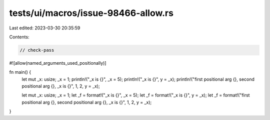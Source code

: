tests/ui/macros/issue-98466-allow.rs
====================================

Last edited: 2023-03-30 20:35:59

Contents:

.. code-block:: rs

    // check-pass
#![allow(named_arguments_used_positionally)]

fn main() {
    let mut _x: usize;
    _x = 1;
    println!("_x is {}", _x = 5);
    println!("_x is {}", y = _x);
    println!("first positional arg {}, second positional arg {}, _x is {}", 1, 2, y = _x);

    let mut _x: usize;
    _x = 1;
    let _f = format!("_x is {}", _x = 5);
    let _f = format!("_x is {}", y = _x);
    let _f = format!("first positional arg {}, second positional arg {}, _x is {}", 1, 2, y = _x);
}


